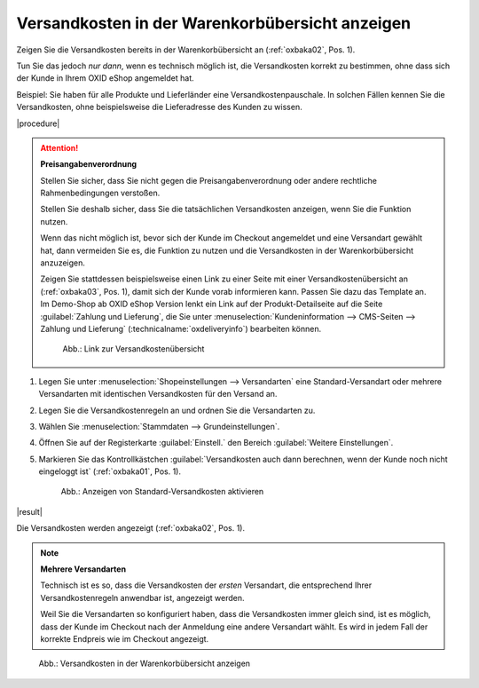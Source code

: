 Versandkosten in der Warenkorbübersicht anzeigen
================================================

Zeigen Sie die Versandkosten bereits in der Warenkorbübersicht an (:ref:`oxbaka02`, Pos. 1).

Tun Sie das jedoch :emphasis:`nur dann`, wenn es technisch möglich ist, die Versandkosten korrekt zu bestimmen, ohne dass sich der Kunde in Ihrem OXID eShop angemeldet hat.

Beispiel: Sie haben für alle Produkte und Lieferländer eine Versandkostenpauschale. In solchen Fällen kennen Sie die Versandkosten, ohne beispielsweise die Lieferadresse des Kunden zu wissen.

|procedure|

.. attention::

   **Preisangabenverordnung**

   Stellen Sie sicher, dass Sie nicht gegen die Preisangabenverordnung oder andere rechtliche Rahmenbedingungen verstoßen.

   Stellen Sie deshalb sicher, dass Sie die tatsächlichen Versandkosten anzeigen, wenn Sie die Funktion nutzen.

   Wenn das nicht möglich ist, bevor sich der Kunde im Checkout angemeldet und eine Versandart gewählt hat, dann vermeiden Sie es, die Funktion zu nutzen und die Versandkosten in der Warenkorbübersicht anzuzeigen.

   Zeigen Sie stattdessen beispielsweise einen Link zu einer Seite mit einer Versandkostenübersicht an (:ref:`oxbaka03`, Pos. 1), damit sich der Kunde vorab informieren kann. Passen Sie dazu das Template an. Im Demo-Shop ab OXID eShop Version lenkt ein Link auf der Produkt-Detailseite auf die Seite :guilabel:`Zahlung und Lieferung`, die Sie unter :menuselection:`Kundeninformation --> CMS-Seiten --> Zahlung und Lieferung` (:technicalname:`oxdeliveryinfo`) bearbeiten können.

   .. _oxbaka03:

   .. figure:: /media/screenshots/oxbaka03.png
      :alt: Link zur Versandkostenübersicht
      :width: 650
      :class: with-shadow

      Abb.: Link zur Versandkostenübersicht

1. Legen Sie unter :menuselection:`Shopeinstellungen --> Versandarten` eine Standard-Versandart oder mehrere Versandarten mit identischen Versandkosten für den Versand an.
#. Legen Sie die Versandkostenregeln an und ordnen Sie die Versandarten zu.
#. Wählen Sie :menuselection:`Stammdaten --> Grundeinstellungen`.
#. Öffnen Sie auf der Registerkarte :guilabel:`Einstell.` den Bereich :guilabel:`Weitere Einstellungen`.
#. Markieren Sie das Kontrollkästchen :guilabel:`Versandkosten auch dann berechnen, wenn der Kunde noch nicht eingeloggt ist` (:ref:`oxbaka01`, Pos. 1).

   .. _oxbaka01:

   .. figure:: /media/screenshots/oxbaka01.png
      :alt: Anzeigen von Standard-Versandkosten aktivieren
      :width: 650
      :class: with-shadow

      Abb.: Anzeigen von Standard-Versandkosten aktivieren

|result|

Die Versandkosten werden angezeigt (:ref:`oxbaka02`, Pos. 1).

.. note::

   **Mehrere Versandarten**

   Technisch ist es so, dass die Versandkosten der :emphasis:`ersten` Versandart, die entsprechend Ihrer Versandkostenregeln anwendbar ist, angezeigt werden.

   Weil Sie die Versandarten so konfiguriert haben, dass die Versandkosten immer gleich sind, ist es möglich, dass der Kunde im Checkout nach der Anmeldung eine andere Versandart wählt. Es wird in jedem Fall der korrekte Endpreis wie im Checkout angezeigt.

.. _oxbaka02:

.. figure:: /media/screenshots/oxbaka02.png
   :alt: Versandkosten in der Warenkorbübersicht anzeigen
   :width: 650
   :class: with-shadow

   Abb.: Versandkosten in der Warenkorbübersicht anzeigen


.. Intern: oxbaka, Status: